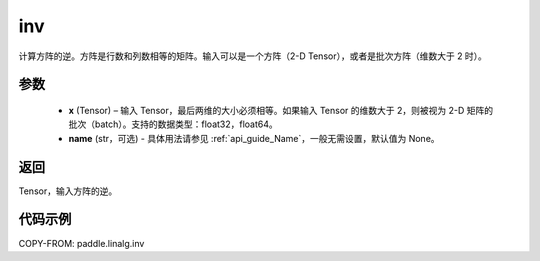 .. _cn_api_paddle_linalg_inv:

inv
-------------------------------

.. py:function:: paddle.linalg.inv(x, name=None)


计算方阵的逆。方阵是行数和列数相等的矩阵。输入可以是一个方阵（2-D Tensor），或者是批次方阵（维数大于 2 时）。

参数
:::::::::
  - **x** (Tensor) – 输入 Tensor，最后两维的大小必须相等。如果输入 Tensor 的维数大于 2，则被视为 2-D 矩阵的批次（batch）。支持的数据类型：float32，float64。
  - **name** (str，可选) - 具体用法请参见 :ref:`api_guide_Name`，一般无需设置，默认值为 None。

返回
::::::::
Tensor，输入方阵的逆。


代码示例
:::::::::

COPY-FROM: paddle.linalg.inv
